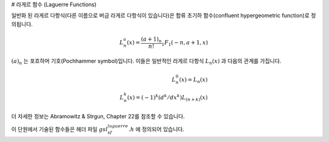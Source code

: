# 라게르 함수 (Laguerre Functions)

일반화 된 라게르 다항식(다른 이름으로 버금 라게르 다항식이 있습니다)은 합류 초기하 함수(confluent hypergeometric function)로 정의됩니다.

.. math:: 
    
    L_n^a (x) = \frac{(a+1)_n}{n!} {}_1F_1(-n,a+1,x)

:math:`(a)_n` 는 포흐하머 기호(Pochhammer symbol)입니다. 
이들은 일반적인 라게르 다항식 :math:`L_n(x)` 과 다음의 관계를 가집니다. 

.. math::
    
    L_n^0(x) = L_n(x)\\  
    L_n^k(x) = (-1)^k (d^k /d x^k)L_{(n+k)}(x)

더 자세한 정보는  Abramowitz & Strgun, Chapter 22를 참조할 수 있습니다.

이 단원에서 기술된 함수들은 헤더 파일 :math:`gsl_sf_laguerre.h` 에 정의되어 있습니다.

.. function:: double gsl_sf_laguerre_1 (double a, double x)
              double gsl_sf_laguerre_2 (double a, double x)
              double gsl_sf_laguerre_3 (double a, double x)
              int gsl_sf_laguerre_1_e (double a, double x, gsl_sf_result * result)
              int gsl_sf_laguerre_2_e (double a, double x, gsl_sf_result * result)
              int gsl_sf_laguerre_3_e (double a, double x, gsl_sf_result * result)

    일반화된 라게르 다항식 :math:`L_1^a (x), L_2^a (x), L_3^a (x)` 을 수학 정의식을 이용해 계산합니다.

.. function:: double gsl_sf_laguerre_n (const int n, const double a, const double x)
              
    일반화된 라게르 다항식 :math:`L_n^a(x)` 를 :math:`a > -1, n \geq 0` 인 경우를 계산합니다.
